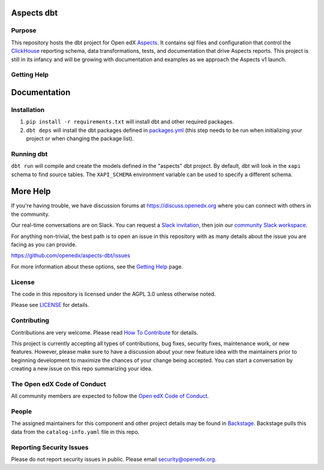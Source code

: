 Aspects dbt
===========

Purpose
*******

This repository hosts the dbt project for Open edX `Aspects`_. It contains sql files
and configuration that control the `ClickHouse`_ reporting schema, data
transformations, tests, and documentation that drive Aspects reports. This project
is still in its infancy and will be growing with documentation and examples as we
approach the Aspects v1 launch.

.. _ClickHouse: https://clickhouse.com
.. _Aspects: https://docs.openedx.org/projects/openedx-aspects/en/latest/index.html


Getting Help
************

Documentation
=============

Installation
************

1. ``pip install -r requirements.txt`` will install dbt and other required packages.
2. ``dbt deps`` will install the dbt packages defined in `packages.yml <packages.yml>`_ (this step needs to be run when initializing your project or when changing the package list).

Running dbt
***********

``dbt run`` will compile and create the models defined in the "aspects" dbt project. By default, dbt will look in the ``xapi`` schema to find source tables. The ``XAPI_SCHEMA`` environment variable can be used to specify a different schema.

More Help
=========

If you're having trouble, we have discussion forums at
https://discuss.openedx.org where you can connect with others in the
community.

Our real-time conversations are on Slack. You can request a `Slack
invitation`_, then join our `community Slack workspace`_.

For anything non-trivial, the best path is to open an issue in this
repository with as many details about the issue you are facing as you
can provide.

https://github.com/openedx/aspects-dbt/issues

For more information about these options, see the `Getting Help`_ page.

.. _Slack invitation: https://openedx.org/slack
.. _community Slack workspace: https://openedx.slack.com/
.. _Getting Help: https://openedx.org/getting-help

License
*******

The code in this repository is licensed under the AGPL 3.0 unless
otherwise noted.

Please see `LICENSE <LICENSE>`_ for details.

Contributing
************

Contributions are very welcome.
Please read `How To Contribute <https://openedx.org/r/how-to-contribute>`_ for details.

This project is currently accepting all types of contributions, bug fixes,
security fixes, maintenance work, or new features.  However, please make sure
to have a discussion about your new feature idea with the maintainers prior to
beginning development to maximize the chances of your change being accepted.
You can start a conversation by creating a new issue on this repo summarizing
your idea.

The Open edX Code of Conduct
****************************

All community members are expected to follow the `Open edX Code of Conduct`_.

.. _Open edX Code of Conduct: https://openedx.org/code-of-conduct/

People
******

The assigned maintainers for this component and other project details may be
found in `Backstage`_. Backstage pulls this data from the ``catalog-info.yaml``
file in this repo.

.. _Backstage: https://open-edx-backstage.herokuapp.com/catalog/default/component/openedx-event-sink-clickhouse

Reporting Security Issues
*************************

Please do not report security issues in public. Please email security@openedx.org.
